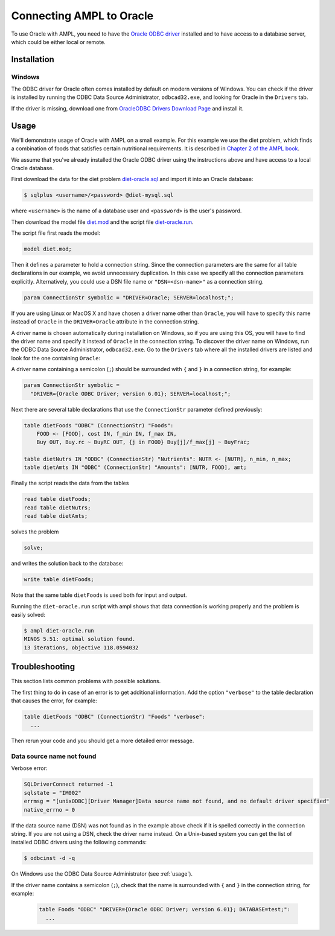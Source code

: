 .. index:: Oracle

Connecting AMPL to Oracle
=========================

To use Oracle with AMPL, you need to have the `Oracle ODBC driver
<http://www.oracle.com/technetwork/database/windows/index-098976.html>`__
installed and to have access to a database server, which could be either
local or remote.

Installation
------------

..
  GNU/Linux
  ~~~~~~~~~

  Debian-based distributions
  ``````````````````````````

  The following instructions apply to `Debian <http://www.debian.org/>`__
  and Debian-based Linux distributions such as `Ubuntu
  <http://www.ubuntu.com/>`__ and `Mint <http://linuxmint.com/>`__.

  #. Install the MySQL ODBC driver:

    .. code-block:: bash

	$ sudo apt-get install libmyodbc

  #. Register the driver:

    .. code-block:: bash

	$ sudo odbcinst -i -d -f /usr/share/libmyodbc/odbcinst.ini

  Go to :ref:`usage`.

  Other distributions
  ```````````````````

  #. Install `unixODBC <http://www.unixodbc.org>`__ following `these instructions
    <http://www.unixodbc.org/download.html>`__.

  #. Install the MySQL Connector/ODBC following `these instructions
    <http://dev.mysql.com/doc/refman/5.1/en/connector-odbc-installation.html#connector-odbc-installation-binary-unix>`__.
    Make sure that you use compatible versions of the ODBC driver
    (Connector/ODBC) and the MySQL client library, otherwise the driver
    library will not load and any connection attempt will fail.

  #. Register the ODBC driver. The easiest way to register the driver is
    by using the ``myodbc-installer`` utility included in the distribution,
    for example:

    .. code-block:: bash

	$ sudo myodbc-installer -d -a -n "MySQL" \
	    -t "DRIVER=/usr/local/lib/libmyodbc5a.so"

    ``/usr/local/lib/libmyodbc5a.so`` is the path to the driver library
    that you installed in the previous step. You might need to change it
    if you have a different version of the driver or installed it in a
    different location. See the name of the ``.so`` file in the ``lib``
    directory of the installation package.

    Note that the MySQL ODBC/Connector distribution does not include a
    setup library. If you invoke ``myodbc-installer --help``, you may see an
    outdated example with a ``SETUP`` attribute specifying a setup library.
    Omit this attribute during the driver registration unless you have
    installed a setup library from some other source.

  Go to :ref:`usage`.

  MacOS X
  ~~~~~~~

  The easiest way to install the MySQL ODBC driver on Mac is by using an
  installer available for download as a DMG archive from the
  `Connector/ODBC download page on the MySQL website
  <http://dev.mysql.com/downloads/connector/odbc/#downloads>`__.

  Alternatively you can install the MySQL Connector/ODBC as described `here
  <http://dev.mysql.com/doc/refman/5.1/en/connector-odbc-installation.html#connector-odbc-installation-binary-macosx>`__,
  skipping the outdated last step (driver registration) and then register
  the driver with the following command:

  .. code-block:: bash

    $ sudo myodbc-installer -d -a -n "MySQL" \
	-t "DRIVER=/usr/local/lib/libmyodbc5w.so"

  ``/usr/local/lib/libmyodbc5w.so`` is the path to the driver library
  that you installed in the previous step. You might need to change it
  if you have a different version of the driver or installed it in a
  different location. See the name of the ``.so`` file in the ``lib``
  directory of the installation package.

  Note that the MySQL ODBC/Connector distribution does not include a
  setup library. If you invoke ``myodbc-installer --help``, you may see an
  outdated example with a ``SETUP`` attribute specifying a setup library.
  Omit this attribute during the driver registration unless you have
  installed a setup library from some other source.

  Go to :ref:`usage`.

Windows
~~~~~~~

The ODBC driver for Oracle often comes installed by default on modern versions
of Windows. You can check if the driver is installed by running the ODBC Data Source
Administrator, ``odbcad32.exe``, and looking for Oracle in the ``Drivers`` tab.

.. image:: ../img/odbcad32-oracle.png

If the driver is missing, download one from `OracleODBC Drivers Download Page
<http://www.oracle.com/technetwork/database/windows/downloads/index-096177.html>`__
and install it.

.. _usage:

Usage
-----

We'll demonstrate usage of Oracle with AMPL on a small example.
For this example we use the diet problem, which finds a combination of foods
that satisfies certain nutritional requirements. It is described in
`Chapter 2 of the AMPL book <http://www.ampl.com/BOOK/CHAPTERS/05-tut2.pdf>`__.

We assume that you've already installed the Oracle ODBC driver using
the instructions above and have access to a local Oracle database.

First download the data for the diet problem `diet-oracle.sql
<http://ampl.github.io/models/tables/diet-oracle.sql>`__
and import it into an Oracle database:

.. code-block:: bash

   $ sqlplus <username>/<password> @diet-mysql.sql

where ``<username>`` is the name of a database user and ``<password>`` is the
user's password.
 
Then download the model file `diet.mod
<http://ampl.github.io/models/tables/diet.mod>`__
and the script file `diet-oracle.run
<http://ampl.github.io/models/tables/diet-oracle.run>`__.

The script file first reads the model:

.. code-block:: none

   model diet.mod;

Then it defines a parameter to hold a connection string. Since the connection
parameters are the same for all table declarations in our example, we
avoid unnecessary duplication. In this case we specify all the connection
parameters explicitly. Alternatively, you could use a DSN file name or
``"DSN=<dsn-name>"`` as a connection string.

.. code-block:: none

   param ConnectionStr symbolic = "DRIVER=Oracle; SERVER=localhost;";

If you are using Linux or MacOS X and have chosen a driver name other
than ``Oracle``, you will have to specify this name instead of ``Oracle``
in the ``DRIVER=Oracle`` attribute in the connection string.

A driver name is chosen automatically during installation on Windows,
so if you are using this OS, you will have to find the driver name and
specify it instead of ``Oracle`` in the connection string.
To discover the driver name on Windows, run the ODBC Data Source
Administrator, ``odbcad32.exe``.  Go to the ``Drivers`` tab where all the
installed drivers are listed and look for the one containing ``Oracle``:

.. image:: ../img/odbcad32-oracle.png

A driver name containing a semicolon (``;``) should be surrounded with
``{`` and ``}`` in a connection string, for example:

.. code-block:: none

   param ConnectionStr symbolic =
     "DRIVER={Oracle ODBC Driver; version 6.01}; SERVER=localhost;";

Next there are several table declarations that use the ``ConnectionStr``
parameter defined previously:

.. code-block:: none

   table dietFoods "ODBC" (ConnectionStr) "Foods":
       FOOD <- [FOOD], cost IN, f_min IN, f_max IN,
       Buy OUT, Buy.rc ~ BuyRC OUT, {j in FOOD} Buy[j]/f_max[j] ~ BuyFrac;

   table dietNutrs IN "ODBC" (ConnectionStr) "Nutrients": NUTR <- [NUTR], n_min, n_max;
   table dietAmts IN "ODBC" (ConnectionStr) "Amounts": [NUTR, FOOD], amt;

Finally the script reads the data from the tables

.. code-block:: none

   read table dietFoods;
   read table dietNutrs;
   read table dietAmts;

solves the problem
                  
.. code-block:: none

   solve;

and writes the solution back to the database:

.. code-block:: none

   write table dietFoods;

Note that the same table ``dietFoods`` is used both for input and output.

Running the ``diet-oracle.run`` script with ampl shows that data connection
is working properly and the problem is easily solved:

.. code-block:: bash

   $ ampl diet-oracle.run
   MINOS 5.51: optimal solution found.
   13 iterations, objective 118.0594032

..
  You can use various database tools such as `MySQL workbench
  <https://www.mysql.com/products/workbench/>`__ or `MySQL command-line tool
  <http://dev.mysql.com/doc/refman/5.5/en/mysql.html>`__ to view the data
  exported to the database from the AMPL script:

  .. image:: ../img/mysql-workbench.png

  SQL statements
  --------------

  The default `identifier quote character in MySQL
  <http://dev.mysql.com/doc/refman/5.0/en/identifiers.html>`__
  is the backquote (`````). AMPL's ODBC table handler detects the quote
  character automatically and uses it when necessary. However,
  user-supplied SQL statements are passed to the MySQL ODBC driver as is
  and should use the correct quotation. It is possible to enable support for
  the ANSI standard quote character (``"``) in MySQL by setting the SQL mode to
  `ANSI_QUOTES
  <http://dev.mysql.com/doc/refman/5.1/en/server-sql-mode.html#sqlmode_ansi_quotes>`__.

  Example:

    .. code-block:: none

	table Foods "ODBC" "DRIVER=MySQL; DATABASE=test;"
	  "SQL=SELECT `FOOD`, `cost` FROM `Foods`;": [FOOD], cost;

Troubleshooting
---------------

This section lists common problems with possible solutions.

The first thing to do in case of an error is to get additional information.
Add the option ``"verbose"`` to the table declaration that causes the error,
for example:

.. code-block:: none

   table dietFoods "ODBC" (ConnectionStr) "Foods" "verbose":
     ...

Then rerun your code and you should get a more detailed error message.

Data source name not found
~~~~~~~~~~~~~~~~~~~~~~~~~~

Verbose error:

.. code-block:: none

   SQLDriverConnect returned -1
   sqlstate = "IM002"
   errmsg = "[unixODBC][Driver Manager]Data source name not found, and no default driver specified"
   native_errno = 0

If the data source name (DSN) was not found as in the example above check 
if it is spelled correctly in the connection string. If you are not using a
DSN, check the driver name instead. On a Unix-based system you can get the
list of installed ODBC drivers using  the following commands:

.. code-block:: none

   $ odbcinst -d -q

On Windows use the ODBC Data Source Administrator (see :ref:`usage`).

If the driver name contains a semicolon (``;``), check that the name is
surrounded with ``{`` and ``}`` in the connection string, for example:

   .. code-block:: none

      table Foods "ODBC" "DRIVER={Oracle ODBC Driver; version 6.01}; DATABASE=test;":
        ...
